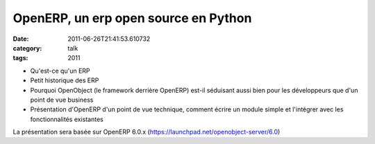 OpenERP, un erp open source en Python
#####################################
:date: 2011-06-26T21:41:53.610732
:category: talk
:tags: 2011

- Qu'est-ce qu'un ERP

- Petit historique des ERP

- Pourquoi OpenObject (le framework derrière OpenERP) est-il séduisant aussi bien pour les développeurs que d'un point de vue business

- Présentation d'OpenERP d'un point de vue technique, comment écrire un module simple et l'intégrer avec les fonctionnalités existantes


La présentation sera basée sur OpenERP 6.0.x (https://launchpad.net/openobject-server/6.0)

